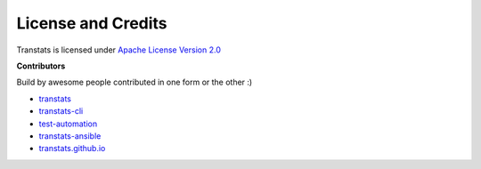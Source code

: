 License and Credits
===================

Transtats is licensed under `Apache License Version 2.0 <http://www.apache.org/licenses/LICENSE-2.0>`_

**Contributors**

Build by awesome people contributed in one form or the other :)

- `transtats <https://github.com/transtats/transtats/graphs/contributors>`_

- `transtats-cli <https://github.com/transtats/transtats-cli/graphs/contributors>`_

- `test-automation <https://github.com/transtats/test-automation/graphs/contributors>`_

- `transtats-ansible <https://github.com/transtats/transtats-ansible/graphs/contributors>`_

- `transtats.github.io <https://github.com/transtats/transtats.github.io/graphs/contributors>`_
